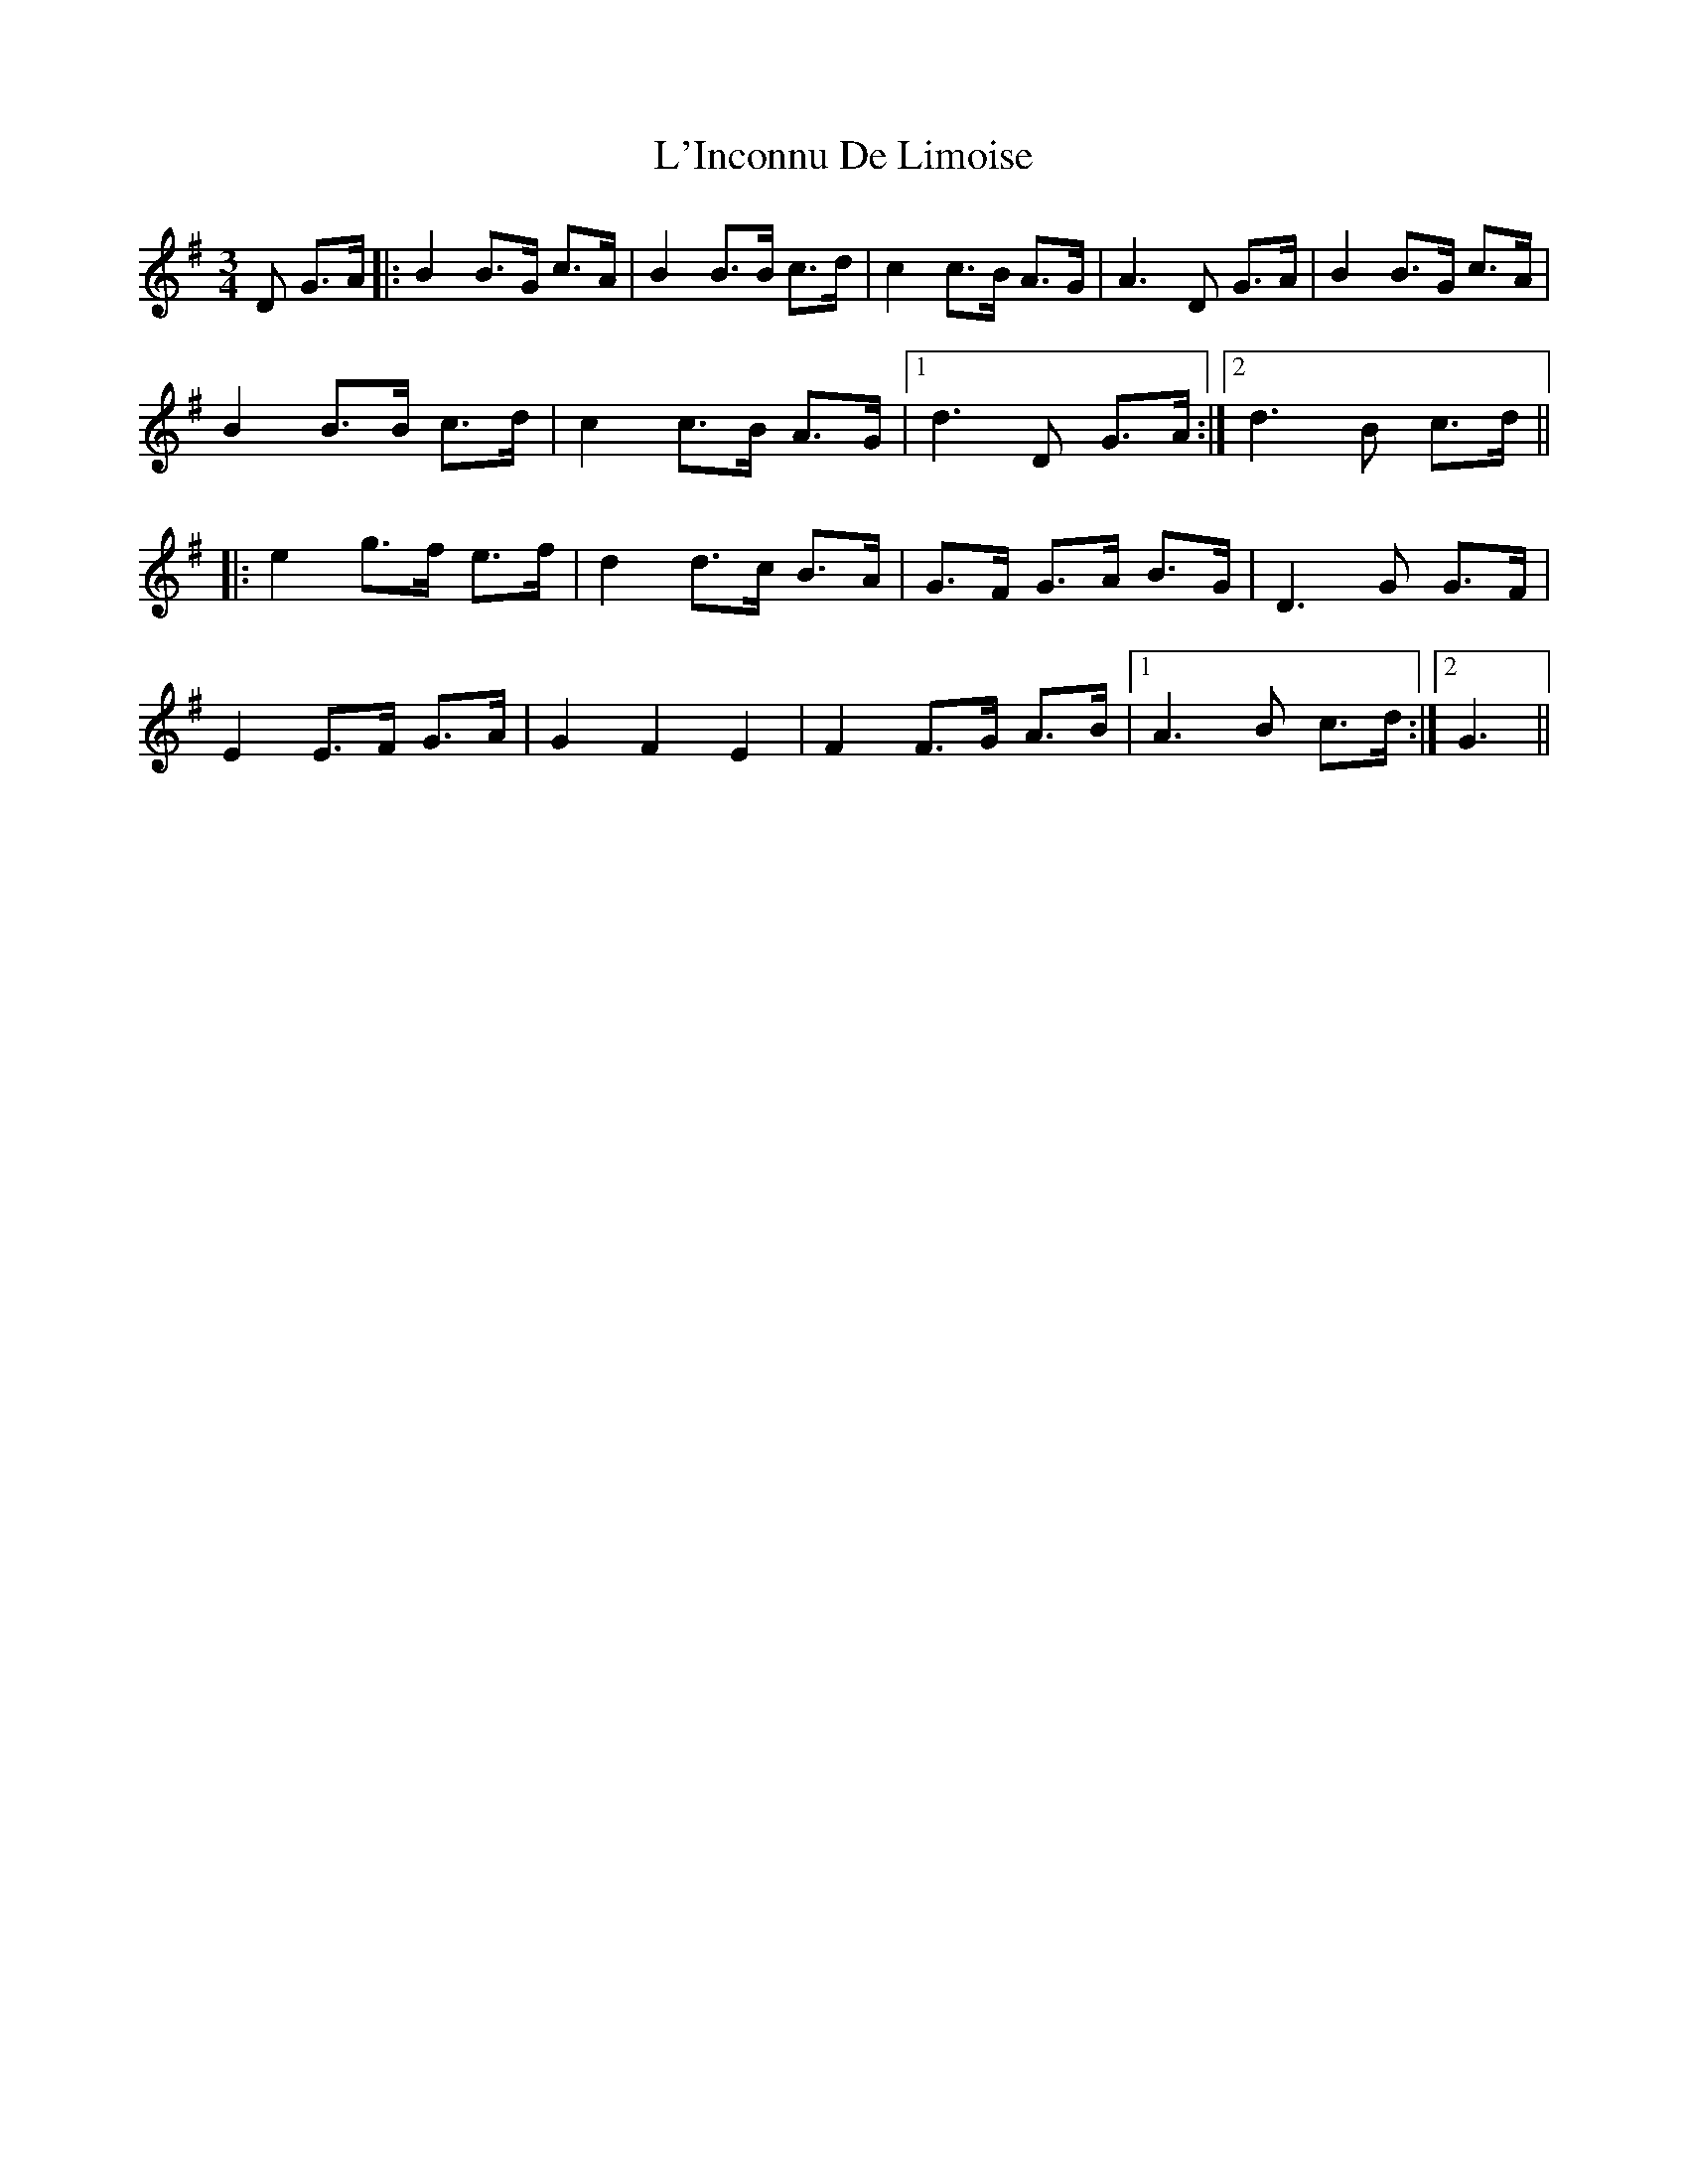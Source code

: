 X: 1
T: L'Inconnu De Limoise
R: mazurka
M: 3/4
L: 1/8
K: Gmaj
D G>A|:B2 B>G c>A|B2 B>B c>d| c2 c>B A>G|A3 D G>A|B2 B>G c>A|
B2 B>B c>d|c2 c>B A>G|1 d3 D G>A:|2 d3 B c>d||
|:e2 g>f e>f|d2 d>c B>A|G>F G>A B>G| D3 G G>F|
E2 E>F G>A|G2F2E2| F2 F>G A>B|1 A3B c>d:|2 G3|| 